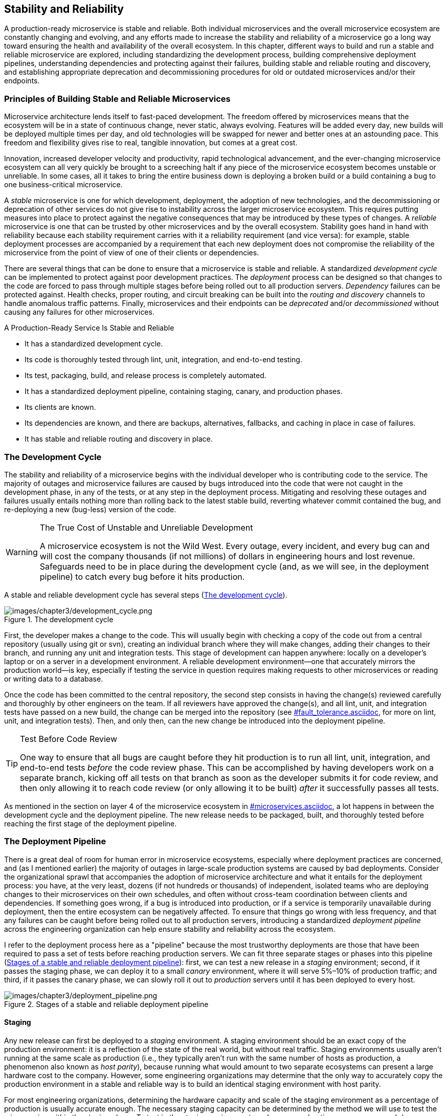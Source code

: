 [[stability_reliability.asciidoc]]
== Stability and Reliability


A ((("stability and reliability", id="sar3")))((("stability and reliability", "importance of", id="sar3io")))((("reliability",  seealso="stability and reliability")))production-ready microservice is stable and reliable. Both individual microservices and the overall microservice ecosystem are constantly changing and evolving, and any efforts made to increase the stability and reliability of a microservice go a long way toward ensuring the health and availability of the overall ecosystem. In this chapter, different ways to build and run a stable and reliable microservice are explored, including standardizing the development process, building comprehensive deployment pipelines, understanding dependencies and protecting against their failures, building stable and reliable routing and discovery, and establishing appropriate deprecation and decommissioning procedures for old or outdated microservices and/or their endpoints. 

=== Principles of Building Stable and Reliable Microservices

Microservice architecture ((("stability and reliability", "principles of", id="sar3po")))lends itself to fast-paced development. The freedom offered by microservices means that the ecosystem will be in a state of continuous change, never static, always evolving. Features will be added every day, new builds will be deployed multiple times per day, and old technologies will be swapped for newer and better ones at an astounding pace. This freedom and flexibility gives rise to real, tangible innovation, but comes at a great cost. 

Innovation, increased developer velocity and productivity, rapid technological advancement, and the ever-changing microservice ecosystem can all very quickly be brought to a screeching halt if any piece of the microservice ecosystem becomes unstable or unreliable. In some cases, all it takes to bring the entire business down is deploying a broken build or a build containing a bug to one business-critical microservice. 

A _stable_ microservice is one for which development, deployment, the adoption of new technologies, and the decommissioning or deprecation of other services do not give rise to instability across the larger microservice ecosystem. This requires putting measures into place to protect against the negative consequences that may be introduced by these types of changes. A _reliable_ microservice is one that can be trusted by other microservices and by the overall ecosystem. Stability goes hand in hand with reliability because each stability requirement carries with it a reliability requirement (and vice versa): for example, stable deployment processes are accompanied by a requirement that each new deployment does not compromise the reliability of the microservice from the point of view of one of their clients or ((("stability and reliability", "importance of", startref="sar3io")))dependencies.

There are several things that can be done to ensure that a microservice is stable and reliable. A standardized _development cycle_ can be implemented to protect against poor development practices. The _deployment_ process can be designed so that changes to the code are forced to pass through multiple stages before being rolled out to all production servers. _Dependency_ failures can be protected against. Health checks, proper routing, and circuit breaking can be built into the _routing and discovery_ channels to handle anomalous traffic patterns. Finally, microservices and their endpoints can be _deprecated_ and/or _decommissioned_ without causing any failures for other microservices. 

.A Production-Ready Service Is Stable and Reliable
****

* It has a standardized development cycle.
* Its code is thoroughly tested through lint, unit, integration, and end-to-end pass:[<span class="keep-together">testing</span>].
* Its test, packaging, build, and release process is completely automated.
* It has a standardized deployment pipeline, containing staging, canary, and production phases.
* Its clients are known.
* Its dependencies are known, and there are backups, alternatives, fallbacks, and caching in place in case of failures.
* It has stable and reliable routing and discovery in place.
****

[[development_cycle]]
=== The Development Cycle

The ((("stability and reliability", "principles of", startref="sar3po")))((("stability and reliability", "development cycle", id="sar3dc")))((("development cycle", id="dc3")))stability and reliability of a microservice begins with the individual developer who is contributing code to the service. The majority of outages and microservice failures are caused by bugs introduced into the code that were not caught in the development phase, in any of the tests, or at any step in the deployment process. Mitigating and resolving these outages and failures usually entails nothing more than rolling back to the latest stable build, reverting whatever commit contained the bug, and re-deploying a new (bug-less) version of the code. 

.The True Cost of Unstable and Unreliable Development
[WARNING]
====
A microservice ecosystem is not the Wild West. Every outage, every incident, and every bug can and will cost the company thousands (if not millions) of dollars in engineering hours and lost revenue. Safeguards need to be in place during the development cycle (and, as we will see, in the deployment pipeline) to catch every bug before it hits production. 
====

A stable and reliable development cycle has several steps (<<development_cycle_fig>>). 

[[development_cycle_fig]]
.The development cycle
image::images/prms_0301.png[images/chapter3/development_cycle.png]

First, the developer makes a change to the code. This will usually begin with checking a copy of the code out from a central repository (usually using git or svn), creating an individual branch where they will make changes, adding their changes to their branch, and running any unit and integration tests. This stage of development can happen anywhere: locally on a developer's laptop or on a server in a development environment. A reliable development environment—one that accurately mirrors the production world—is key, especially if testing the service in question requires making requests to other microservices or reading or writing data to a database. 

Once the code has been committed to the central repository, the second step consists in having the change(s) reviewed carefully and thoroughly by other engineers on the team. If all reviewers have approved the change(s), and all lint, unit, and integration tests have passed on a new build, the change can be merged into the repository (see pass:[<a data-type="xref" data-xrefstyle="chap-num-title" href="#fault_tolerance.asciidoc">#fault_tolerance.asciidoc</a>], for more on lint, unit, and integration tests). Then, and only then, can the new change be introduced into the deployment pipeline.

.Test Before Code Review
[TIP]
====
One way ((("code reviews")))to ensure that all bugs are caught before they hit production is to run all lint, unit, integration, and end-to-end tests _before_ the code review phase. This can be accomplished by having developers work on a separate branch, kicking off all tests on that branch as soon as the developer submits it for code review, and then only allowing it to reach code review (or only allowing it to be built) _after_ it successfully passes all tests. 
====

As ((("stability and reliability", "development cycle", startref="sar3dc")))((("development cycle", startref="dc3")))mentioned in the section on layer 4 of the microservice ecosystem in pass:[<a data-type="xref" data-xrefstyle="chap-num-title" href="#microservices.asciidoc">#microservices.asciidoc</a>], a lot happens in between the development cycle and the deployment pipeline. The new release needs to be packaged, built, and thoroughly tested before reaching the first stage of the deployment pipeline. 

[[deployment_pipeline]]
=== The Deployment Pipeline

There ((("stability and reliability", "deployment pipeline", id="sar3dp")))((("deployment pipeline", id="dp3")))is a great deal of room for human error in microservice ecosystems, especially where deployment practices are concerned, and (as I mentioned earlier) the majority of outages in large-scale production systems are caused by bad deployments. Consider the organizational sprawl that accompanies the adoption of microservice architecture and what it entails for the deployment process: you have, at the very least, dozens (if not hundreds or thousands) of independent, isolated teams who are deploying changes to their microservices on their own schedules, and often without cross-team coordination between clients and dependencies. If something goes wrong, if a bug is introduced into production, or if a service is temporarily unavailable during deployment, then the entire ecosystem can be negatively affected. To ensure that things go wrong with less frequency, and that any failures can be caught before being rolled out to all production servers, introducing a standardized _deployment pipeline_ across the engineering organization can help ensure stability and reliability across the ecosystem. 

I refer to the deployment process here as a "pipeline" because the most trustworthy deployments are those that have been required to pass a set of tests before reaching production servers. We can fit three separate stages or phases into this pipeline (<<stages_of_a_stable_pipeline>>): first, we can test a new release in a _staging_ environment; second, if it passes the staging phase, we can deploy it to a small _canary_ environment, where it will serve 5%–10% of production traffic; and third, if it passes the canary phase, we can slowly roll it out to _production_ servers until it has been deployed to every host. 

[[stages_of_a_stable_pipeline]]
.Stages of a stable and reliable deployment pipeline
image::images/prms_0302.png[images/chapter3/deployment_pipeline.png]


==== Staging 

Any ((("deployment pipeline", "staging environment", id="dp3se")))((("staging environment", id="se3")))new release can first be deployed to a _staging_ environment. A staging environment should be an exact copy of the production environment: it is a reflection of the state of the real world, but without real traffic. Staging environments usually aren't running at the same scale as production (i.e., they typically aren't run with the same number of hosts as production, a phenomenon also known as _host parity_), ((("host parity")))because running what would amount to two separate ecosystems can present a large hardware cost to the company. However, some engineering organizations may determine that the only way to accurately copy the production environment in a stable and reliable way is to build an identical staging environment with host parity. 

For most engineering organizations, determining the hardware capacity and scale of the staging environment as a percentage of production is usually accurate enough. The necessary staging capacity can be determined by the method we will use to test the microservice within the staging phase. To test in the staging environment, we have several options: we can run mock (or recorded) traffic through the microservice; we can test it manually by hitting its endpoints and evaluating its responses; we can run automated unit, integration, and other specialized tests; or we can test each new release with any combination of these methods. 

.Treat Staging and Production as Separate Deployments of the Same Service
[TIP]
====
You may be tempted to run staging and production as separate services and store them in separate repositories. This _can_ be done successfully, but it requires that changes be synchronized across both services and repositories, including configuration changes (which are often forgotten about). It's much easier to treat staging and production as separate "deployments" or "phases" of the same microservice. 
====

Even though staging environments _are_ testing environments, they differ from both the development phase and the development environment in that a release that has been deployed to staging is a release that is a _candidate for production_. A candidate for production ((("staging environment", "candidates for production")))((("candidates for production")))must have already successfully passed lint tests, unit tests, integration tests, and code review before being deployed to a staging environment. 

Deploying to a staging environment should be treated by developers with the same seriousness and caution as deploying to production. If a release is successfully deployed to staging, it can be automatically deployed to canaries, which _will_ be running production traffic. 

Setting up staging environments in a microservice ecosystem can be difficult, due to the complexities introduced by dependencies. If your microservice depends on nine other microservices, then it relies on those dependencies to give accurate responses when requests are sent and reads or writes to the relevant database(s) are made. As a consequence of these complexities, the success of a staging environment hinges on the way staging is standardized across the company. 

===== Full staging 

There ((("full staging", id="fs3")))((("staging environment", "full staging", id="se3fs")))are several ways that the staging phase of the deployment pipeline can be configured. The first is _full staging_ (<<full_staging_fig>>), where a separate staging ecosystem is running as a complete mirror copy of the entire production ecosystem (though not necessarily with host parity). Full staging still runs on the same core infrastructure as production, but there are several key differences. Staging environments of the services are, at the very least, made accessible to other services by staging-specific frontend and backend ports. Importantly, staging environments in a full-staging ecosystem communicate _only with the staging environments of other services_, and never send any requests or receive any responses from any services running in production (which means sending traffic to production ports from staging is off limits). 

[[full_staging_fig]]
.Full staging 
image::images/prms_0303.png[images/chapter3/full_staging.png]

Full staging requires every microservice to have a fully functional staging environment that other microservices can communicate with when new releases are deployed. Communicating with other microservices within the staging ecosystem can be accomplished either by writing specific tests that are kicked off when a new build is deployed to the staging environment, or as mentioned, by running old recorded production traffic or mock traffic through the service being deployed along with all upstream and downstream dependencies. 

Full staging also requires careful handling of test data: staging environments should _never_ have write access to any production databases, and granting read access to production databases is discouraged as well. Because full staging is designed to be a complete mirror copy of production, every microservice staging environment should contain a separate test database that it can read from and write to. 

.Risks of Full Staging
[WARNING]
====
Caution needs to be taken when implementing and deploying full staging environments, because new releases of services will almost always be communicating with other new releases of any upstream and downstream dependencies—this may not be an accurate reflection of the real world. Engineering organizations may need to require teams to coordinate and/or schedule deployments to staging to avoid the deployment of one service breaking the staging environment for all other ((("full staging", startref="fs3")))((("staging environment", "full staging", startref="se3fs")))related services.
====

===== Partial staging

The ((("partial staging", id="ps3")))((("staging environment", "partial staging", id="se3ps")))second type of staging environment is known as _partial staging_. As the name suggests, it is not a complete mirror copy of the production environment. Rather, each microservice has its own staging environment, which is a pool of servers with (at the very least) staging-specific frontend and backend ports, and when new builds are introduced into the staging phase, they communicate with the upstream clients and downstream dependencies that are running in production (<<partial_staging_fig>>). 

[[partial_staging_fig]]
.Partial staging 
image::images/prms_0304.png[images/chapter3/partial_staging.png]

Partial staging deployments should hit all production endpoints of a microservice's clients and dependencies to mimic the state of the actual world as accurately as possible. Specific staging tests will need to be written and run to accomplish this, and every new feature added should probably be accompanied by at least one additional staging test to ensure that it is tested thoroughly. 

.Risks of Partial Staging
[WARNING]
====
Because microservices with partial staging environments communicate with production microservices, extreme care must be taken. Even though partial staging is restricted to read-only requests, production services can easily be taken down by bad staging deploys that send bad requests and/or overload production services with too many requests.  
====

These types of staging environments should also be restricted to read-only database access: a staging environment should never write to a production database. However, some microservices may be very write-heavy, and testing the write functionality of a new build will be essential. The most common way of doing this is to mark any data written by a staging environment as _test data_ (this is known as _test tenancy_), ((("test tenancy")))but the safest way to do this is to write to a separate test database, since giving write access to a staging environment still runs the risk of altering real-world data. See <<table0301>> for a comparison of full and partial staging environments.

[[table0301]]
.Full versus partial staging environments
[options="header"]
|=======
||Full staging|Partial staging
|Complete copy of production environment|Yes|No
|Separate staging frontend and backend ports|Yes|Yes
|Access to production services|No|Yes
|Read access to production databases|No|Yes
|Write access to production databases|No|Yes
|Requires automated rollbacks|No|Yes
|=======

Staging ((("full staging")))((("staging environment", "full staging")))environments (full or partial) should have dashboards, monitoring, and logging just like production environments—all of which should be set up identically to the dashboards, monitoring, and logging of the production environment of the microservice (see pass:[<a data-type="xref" data-xrefstyle="chap-num-title" href="#monitoring.asciidoc">#monitoring.asciidoc</a>]). The graphs for all key metrics can be kept on the same dashboard as all production metrics, though teams may opt to have separate dashboards for each part of the deployment process: a staging dashboard, a canary dashboard, and a production dashboard. Depending on how dashboards are configured, it may be best to keep all graphs for all deployments on one dashboard and to organize them by deployment (or by metric). Regardless of how a team decides to set up their dashboards, the goal of building good and useful production-ready dashboards should not be forgotten: the dashboard(s) of a production-ready microservice should make it easy for an outsider to quickly determine the health and status of the service.

Monitoring and logging for the staging environment should be identical to the monitoring and logging of the staging and production deployments so that any failures of tests and errors in new releases that are deployed to staging will be caught before they move to the next phase of the deployment pipeline. It's extremely helpful to set up alerts and logs so that they are differentiated and separated by deployment type, ensuring that any alerts triggered by failures or errors will specify which environment is experiencing the problem, making debugging, mitigation, and resolution of any bugs or failures rather easy and straightforward. 

The purpose of a ((("staging environment", "purpose of")))staging environment is to catch any bugs introduced by code changes before they affect production traffic. When a bug is introduced by the code, it will usually be caught in the staging environment (if it is set up correctly). Automated rollbacks of bad deploys are a necessity for partial staging environments (though are not required for full staging environments). Establishing when to revert to a previous build should be determined by various thresholds on the microservice's key metrics. 

Since partial staging requires interacting with microservices running in production, bugs introduced by new releases deployed to a partial staging environment can bring down other microservices that are running in production. If there aren't any automated rollbacks in place, mitigating and resolving these problems needs to be done manually. Any steps of the deployment process that need manual intervention are points of failure not only for the microservice itself, but for the entire microservice ecosystem. 

The last question a microservice team needs to answer when setting up a staging environment is how long a new release should run on staging before it can be deployed to canary (and, after that, to production). The answer to this question is determined by the staging-specific tests that are run on staging: a new build is ready to move to the next step of the deployment process as soon as all tests have passed ((("partial staging", startref="ps3")))((("staging environment", "partial staging", startref="se3ps")))((("deployment pipeline", "staging environment", startref="dp3se")))((("staging environment", startref="se3")))without failing. 

==== Canary 

Once ((("deployment pipeline", "canary environment", id="dp3c")))((("canary environment", id="ce3")))a new release has successfully been deployed to staging and passed all required tests, the build can be deployed to the next stage in the deployment pipeline: the _canary_ environment. The unique name for this environment comes from a tactic used by coal miners: they'd bring canaries with them into the coal mines to monitor the levels of carbon monoxide in the air; if the canary died, they knew that the level of toxic gas in the air was high, and they'd leave the mines. Sending a new build into a canary environment serves the same purpose: deploy it to a small pool of servers running production traffic (around 5%–10% of production capacity), and if it survives, deploy to the rest of the production servers. 

.Canary Traffic Distribution
[TIP]
====
If the production service is deployed in multiple different pass:[<span class="keep-together">datacenters</span>], regions, or cloud providers, then the canary pool should contain servers in each of these in order to accurately sample production. 
====

Since a canary environment serves production traffic, it should be considered part of production. It should have the same backend and frontend ports, and canary hosts should be chosen at random from the pool of production servers to ensure accurate sampling of production traffic. Canaries can (and should) have full access to production services: they should hit all production endpoints of upstream and downstream dependencies, and they should have both read and write access to any databases (if applicable). 

As with staging, the ((("dashboards")))((("monitoring")))((("logging")))dashboards, monitoring, and logging should be the same for canaries as for production. Alerts and logs should be differentiated and labeled as coming from the canary deployment so that developers can easily mitigate, debug, and resolve any problems. 

.Separate Ports for Canaries and Production
[WARNING]
====
Allocating separate frontend and backend ports for canaries and production so that traffic can be directed deliberately may seem like a good idea, but unfortunately separating out the traffic in this fashion defeats the purpose of canaries: to randomly sample production traffic on a small pool of servers to test a new release. 
====

Automated rollbacks ((("rollbacks, automated")))absolutely need to be in place for canaries: if any known errors occur, the deployment system needs to automatically revert to the last known stable version. Remember, canaries are serving production traffic, and any problems that happen are affecting the real world.  

How long should a new release sit in the canary pool until developers can be satisfied that it is ready for production? This can be minutes, hours, or even days, and the answer is determined by the microservice's traffic patterns. The traffic of every microservice is going to have some sort of pattern, no matter how strange your microservice or business may be. A new release should not leave the canary stage of deployment until a full traffic cycle has been completed. How ((("traffic cycles")))a "traffic cycle" is defined needs to be standardized across the entire engineering organization, but the duration and requirements of the traffic cycle may need to be ((("deployment pipeline", "canary environment", startref="dp3c")))((("canary environment", startref="ce3")))created on a service-by-service basis. 

==== Production 

_Production_ is the real world. ((("deployment pipeline", "production")))((("production")))When a build has successfully made it through the development cycle, survived staging, and lived through the coal mines of the canary phase, it is ready to be rolled out to the production deployment. At this point in the deployment pipeline—the very last step—the development team should be completely confident in the new build. Any errors in the code should have been discovered, mitigated, and resolved before making it this far. 

Every build that makes it to production should be completely stable and reliable. A build being deployed to production should have already been thoroughly tested, and a build should _never_ be deployed to production until it has made it through the staging and canary phases without any issues. Deploying to production can be done in one fell swoop after the build has lived through the canaries, or it can be gradually rolled out in stages: developers can choose to roll out to production by percentage of hardware (e.g., first to 25% of all servers, then to 50%, then 75%, and finally 100%), or by datacenter, or by region, or by country, or any mixture of these. 

==== Enforcing Stable and Reliable Deployment

By ((("deployment pipeline", "enforcing stable and reliable deployment", id="dp3esard")))((("stability and reliability", "enforcement of, in deployment", id="sar3eoid")))the time a new candidate for production has made it through the development process, has survived the staging environment, and has been deployed to the canary phase successfully, the chances of it causing a major outage are very slim, because most bugs in the code will have been caught before the candidate for production is rolled out to production. This is precisely why having a comprehensive deployment pipeline is essential for building a stable and reliable microservice. 

For some developers, the delay introduced by the deployment pipeline might seem like an unnecessary burden because it delays their code changes and/or new features from being deployed straight to production minutes after they have been written. In reality, the delay introduced by the phases of the deployment pipeline is very short and easily customizable, but sticking to the standardized deployment process needs to be enforced to ensure reliability. Deploying to a microservice multiple times per day can (and does) compromise the stability and reliability of the microservice and any other services within its complex dependency chain: a microservice that is changing every few hours is rarely a stable or reliable microservice.

Developers may be tempted to skip the staging and canary phases of the deployment process and deploy a fix straight to production if, for example, a serious bug is discovered in production. While this solves the problem quickly, can _possibly_ save the company from losing revenue, and can prevent dependencies from experiencing outages, allowing developers to deploy straight to production should be reserved only for the most severe outages. Without these restrictions in place, there is always the unfortunate possibility of abusing the process and deploying straight to production: for most developers, every code change, every deploy is important and may seem important enough to bypass staging and canary, compromising the stability and reliability of the entire microservice ecosystem. When failures occur, development teams should instead be encouraged to always roll back to the latest stable build of the microservice, which will bring the microservice back to a known (and reliable) state, which can run in production without any issues while the team works to discover the root cause of the failure that occurred. 

.Hotfixes Are an Anti-Pattern
[WARNING]
====
When ((("hotfixes")))a deployment pipeline is in place, there should never be any direct deployment to production unless there is an emergency, but even this should be discouraged. Bypassing the initial phases of the deployment pipeline often introduces new bugs into production, as emergency code fixes run the risk of not being properly tested. Rather than deploying a hotfix straight to production, developers should roll back to the latest stable build if possible. 
====

Stable and reliable deployment isn't limited only to following the deployment pipeline, and there are several cases in which blocking a particular microservice from deploying can increase availability across the ecosystem. 

If a service isn't meeting their SLAs (see pass:[<a data-type="xref" data-xrefstyle="chap-num-title" href="#production_readiness.asciidoc">#production_readiness.asciidoc</a>]), all deployment can be postponed if the downtime quota of the service has been used up. For example, if a service has an SLA promising 99.99% availability (allowing 4.38 minutes of downtime each month), but has been unavailable for 12 minutes in one month, then new deployments of that microservice can be blocked for the next three months, ensuring that it meets its SLA. If a service fails load testing (see pass:[<a data-type="xref" data-xrefstyle="chap-num-title" href="#fault_tolerance.asciidoc">#fault_tolerance.asciidoc</a>]), then deployment to production can be locked until the service is able to appropriately pass any necessary load tests. For business-critical services, whose outages would stop the company from functioning properly, it can at times be necessary to block deployment if they do not meet the production-readiness criteria established by the ((("stability and reliability", "deployment pipeline", startref="sar3dp")))((("deployment pipeline", startref="dp3")))((("deployment pipeline", "enforcing stable and reliable deployment", startref="dp3esard")))((("stability and reliability", "enforcement of, in deployment", startref="sar3eoid")))engineering organization. 

=== Dependencies

The ((("stability and reliability", "dependencies", id="sar3d")))((("dependencies", id="d3")))adoption of microservice architecture is sometimes driven by the idea that microservices can be built and run in isolation, as fully independent and replaceable components of a larger system. This is true in principle, but in the real world, every microservice has _dependencies_, both upstream and downstream. Every microservice will receive requests from _clients_ (other microservices) that are counting on the service to perform as expected and to live up to its SLAs, as well as downstream dependencies (other services) that it will depend on to get the job done. 

Building and running production-ready microservices requires developers to plan for dependency failures, to mitigate them, and to protect against them. Understanding a service's dependencies and planning for their failures is one of the most important aspects of building a stable and reliable microservice. 

To understand how important this is, let's consider an example microservice called _receipt-sender_, whose SLA is four-nines (promising 99.99% availability to upstream clients). Now, _receipt-sender_ depends on several other microservices, including one called _customers_ (a microservice that handles all customer information), and one called _orders_ (a microservice that handles information about the orders each customer places). Both _customers_ and _orders_ depend on other microservices: _customers_ depends on yet another microservice we'll call _customers-dependency_, and _orders_ on one we'll refer to as _orders-dependency_. The chances that _customers-dependency_ and _orders-dependency_ have dependencies of their own are very high, so the dependency graph for _receipt-sender_ quickly becomes very, very complicated. 

Since _receipt-sender_ wants to protect its SLA and provide 99.99% uptime to all of its clients, its team needs to make sure that the SLAs of all downstream dependencies are strictly adhered to. If the SLA of _receipt-sender_ depends on _customers_ being available 99.99% of the time, but the actual uptime of _customers_ is only 89.99% of the time, the availability of _receipt-sender_ is compromised and is now only 89.98%. Each one of the dependencies of _receipt-sender_ can suffer the same hit to their availability if any of the dependencies in the dependency chain do not meet their SLAs. 

A stable and reliable microservice needs to mitigate dependency failures of this sort (and yes, not meeting an SLA is a failure!). This can be accomplished by having backups, fallbacks, caching, and/or alternatives for each dependency just in case they fail. 

Before dependency failures can be planned for and mitigated, the dependencies of a microservice must be known, documented, and tracked. Any dependency that could harm a microservice's SLA needs to be included in the architecture diagram and documentation of the microservice (see pass:[<a data-type="xref" data-xrefstyle="chap-num-title" href="#documentation.asciidoc">#documentation.asciidoc</a>]) and should be included on the service's dashboard(s) (see pass:[<a data-type="xref" data-xrefstyle="chap-num-title" href="#monitoring.asciidoc">#monitoring.asciidoc</a>]). In addition, all dependencies should be tracked by automatically creating dependency graphs for each service, which can be accomplished by implementing a distributed tracking system across all microservices in the organization.

Once all of the dependencies are known and tracked, the next step is to set up backups, alternatives, fallbacks, or caching for each dependency. The right way to do this is completely dependent on the needs of the service. For example, if the functionality of a dependency can be filled by calling the endpoint of another service, then failure of the primary dependency should be handled by the microservice so that requests are sent to the alternative instead. If requests that need to be sent to the dependency can be held in a queue when the dependency is unavailable, then a queue should be implemented. Another way to handle dependency failures is to put caching for the dependency into place within the service: cache any relevant data so that any failures will be handled gracefully. 

The type of cache most often used in these cases ((("LRU (Least Recently Used) cache")))is a _Least Recently Used_ (LRU) cache, in which relevant data is kept in a queue, and where any unused data is deleted when the cache's queue fills up. LRU caches are easy to implement (often a single line of code for each instantiation), efficient (no expensive network calls need to be made), performant (the data is immediately available), and do a decent job of mitigating any dependency failures. This is known as _defensive caching_, ((("caching, defensive")))and it is useful for protecting a microservice against the failures of its dependencies: cache the information your microservice gets from its dependencies, and if the dependencies go down, the availability of your microservice will be unaffected. Implementing defensive caching isn't necessary for every single dependency, but if a specific dependency or set of dependencies is or are unreliable, defensive caching will prevent your microservice from being ((("stability and reliability", "dependencies", startref="sar3d")))((("dependencies", startref="d3")))harmed. 


=== Routing and Discovery 

Another ((("stability and reliability", "routing and discovery")))((("routing and discovery")))aspect of building stable and reliable microservices is to ensure that communication and interaction between microservices is itself stable and reliable, which means that layer 2 (the communication layer) of the microservice ecosystem (see pass:[<a data-type="xref" data-xrefstyle="chap-num-title" href="#microservices.asciidoc">#microservices.asciidoc</a>]) must be built to perform in a way that protects against harmful traffic patterns and maintains trust across the ecosystem. The relevant parts of the communication layer for stability and reliability (aside from the network itself) are service discovery, service registry, and load balancing. 

The _health_ of a microservice at both the host level and the service level as a whole should always be known. This means ((("health checks")))that _health checks_ should be running constantly so that a request is never sent to an unhealthy host or service. Running health checks on a separate channel (not used for general microservice communication) is the easiest way to ensure that health checks aren't ever compromised by something like a clogged network. Hardcoding "200 OK" responses on a _/health_ endpoint for health checks isn't ideal for every microservice either, though it may be sufficient for most. Hardcoded responses don't tell you much except that the microservice was started on the host semi-successfully: any _/health_ endpoint of a microservice should give a useful, accurate response. 

If an instance of a service on a host is unhealthy, the load balancers should no longer route traffic to it. If a microservice as a whole is unhealthy (with all health checks failing on either a certain percentage of hosts or all hosts in production), then traffic should no longer be routed to that particular microservice until the problems causing the health checks to fail are resolved. 

However, health checks shouldn't be the only determining factor in whether or not a service is healthy. A large number of unhandled exceptions should also lead to a service being marked unhealthy, ((("circuit breakers")))and _circuit breakers_  should be put into place for these failures so that if a service experiences an abnormal amount of errors, no more requests will be sent to the service until the problem is resolved. The key in stable and reliable routing and discovery is this: preserve the microservice ecosystem by preventing bad actors from serving production traffic and accepting requests from other microservices.   

=== Deprecation and Decommissioning 

One ((("stability and reliability", "deprecation and decommissioning")))((("deprecation and decommissioning")))((("decommissioning")))often-forgotten, often-ignored cause of instability and unreliability in microservice ecosystems is the _deprecation or decommissioning_ of a microservice or one of its API endpoints. When a microservice is no longer in use or is no longer supported by a development team, its decommissioning should be undertaken carefully to ensure that no clients will be compromised. The deprecation of one or more of a microservice's API endpoints is even more common: when new features are added or old ones removed, the endpoints often change, requiring that client teams are updated and any requests made to the old endpoints are switched to new endpoints (or removed entirely). 

In most microservice ecosystems, deprecation and decommissioning is more of a sociological problem within the engineering organization than a technical one, making it all the more difficult to address. When a microservice is about to be decommissioned, its development team needs to take care to alert all client services and advise them on how to accommodate the loss of their dependency. If the microservice being decommissioned is being replaced by another new microservice, or if the functionality of the microservice is being built into another existing microservice, then the team should help all clients update their microservices to send requests to the new endpoints. Deprecation of an endpoint follows a similar process: the clients must be alerted, and either given the new endpoint or advised on how to account for the loss of the endpoint entirely. In both deprecation and decommissioning, monitoring plays a critical role: endpoints will need to be monitored closely _before_ the service or endpoint is completely decommissioned and/or deprecated to check for any requests that might still be sent to the outdated service or endpoint. 

Conversely, failing to properly deprecate an endpoint or decommission a microservice can also have disastrous effects on the microservice ecosystem. This happens more often than developers would care to admit. In an ecosystem containing hundreds or thousands of microservices, developers are often shifted between teams, priorities change, and both microservices and technologies are swapped out for newer, better ones all of the time. When these old microservices or technologies are left to run, without any (or much) involvement, oversight, or monitoring, any failures will go unnoticed, and any failure that is noticed may not be resolved for a long period of time. If a microservice is going to be left to fend for itself, it risks compromising its clients in case of an outage—such microservices should be decommissioned rather than abandoned.  

Nothing is more disruptive to a microservice than the complete loss of one of its dependencies. Nothing causes more instability and unreliability than the sudden, unexpected failure of one of its dependencies, even if the failure was planned for by another team. The importance of stable and reliable decommissioning and deprecation can honestly not be emphasized enough. 


=== Evaluate Your Microservice

Now that you have a better understanding of stability and reliability, use the following list of questions to assess the production-readiness of your microservice(s) and microservice ecosystem. The questions are organized by topic, and correspond to the sections within this chapter.

==== The Development Cycle

* Does the microservice have a central repository where all code is stored?
* Do developers work in a development environment that accurately reflects the state of production (e.g., that accurately reflects the real world)? 
* Are there appropriate lint, unit, integration, and end-to-end tests in place for the microservice? 
* Are there code review procedures and policies in place? 
* Is the test, packaging, build, and release process automated?


==== The Deployment Pipeline

* Does the microservice ecosystem have a standardized deployment pipeline?
* Is there a staging phase in the deployment pipeline that is either full or partial staging? 
* What access does the staging environment have to production services?
* Is there a canary phase in the deployment pipeline? 
* Do deployments run in the canary phase for a period of time that is long enough to catch any failures? 
* Does the canary phase accurately host a random sample of production traffic?
* Are the microservice's ports the same for canary and production? 
* Are deployments to production done all at the same time, or incrementally rolled out? 
* Is there a procedure in place for skipping the staging and canary phases in case of an emergency? 

==== Dependencies

* What are this microservice's dependencies?
* What are its clients? 
* How does this microservice mitigate dependency failures?
* Are there backups, alternatives, fallbacks, or defensive caching for each pass:[<span class="keep-together">dependency</span>]?

==== Routing and Discovery

* Are health checks to the microservice reliable? 
* Do health checks accurately reflect the health of the microservice?
* Are health checks run on a separate channel within the communication layer? 
* Are there circuit breakers in place to prevent unhealthy microservices from making requests?
* Are there circuit breakers in place to prevent production traffic from being sent to unhealthy hosts and microservices?

==== Deprecation and Decommissioning

* Are there procedures in place for decommissioning a microservice?
* Are there procedures in place for deprecating a microservice's API endpoints? 












